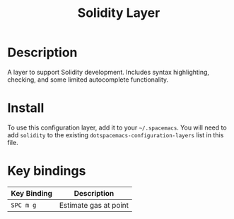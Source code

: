 #+TITLE: Solidity Layer

# The maximum height of the logo should be 200 pixels.
[[file:img/solidity.png]]

# TOC links should be GitHub style anchors.
* Table of Contents                                        :TOC_4_gh:noexport:
- [[#description][Description]]
- [[#install][Install]]
- [[#key-bindings][Key bindings]]

* Description

A layer to support Solidity development. Includes syntax highlighting, checking,
and some limited autocomplete functionality.

* Install
To use this configuration layer, add it to your =~/.spacemacs=. You will need to
add =solidity= to the existing =dotspacemacs-configuration-layers= list in this
file.

* Key bindings

| Key Binding | Description           |
|-------------+-----------------------|
| ~SPC m g~   | Estimate gas at point |
